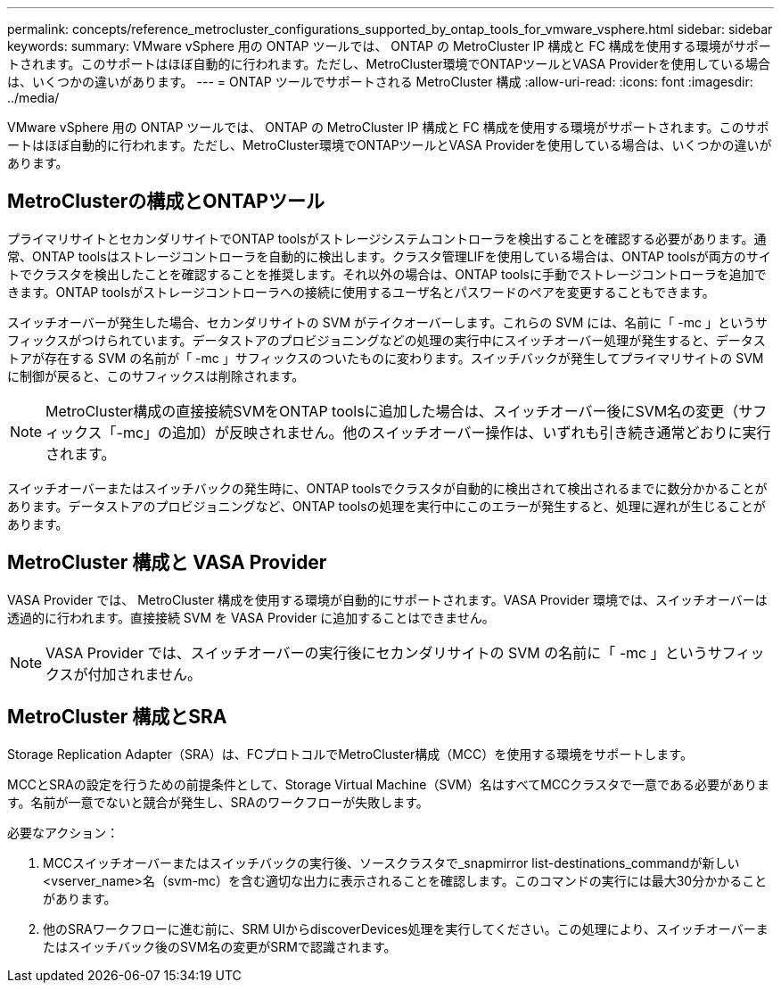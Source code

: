 ---
permalink: concepts/reference_metrocluster_configurations_supported_by_ontap_tools_for_vmware_vsphere.html 
sidebar: sidebar 
keywords:  
summary: VMware vSphere 用の ONTAP ツールでは、 ONTAP の MetroCluster IP 構成と FC 構成を使用する環境がサポートされます。このサポートはほぼ自動的に行われます。ただし、MetroCluster環境でONTAPツールとVASA Providerを使用している場合は、いくつかの違いがあります。 
---
= ONTAP ツールでサポートされる MetroCluster 構成
:allow-uri-read: 
:icons: font
:imagesdir: ../media/


[role="lead"]
VMware vSphere 用の ONTAP ツールでは、 ONTAP の MetroCluster IP 構成と FC 構成を使用する環境がサポートされます。このサポートはほぼ自動的に行われます。ただし、MetroCluster環境でONTAPツールとVASA Providerを使用している場合は、いくつかの違いがあります。



== MetroClusterの構成とONTAPツール

プライマリサイトとセカンダリサイトでONTAP toolsがストレージシステムコントローラを検出することを確認する必要があります。通常、ONTAP toolsはストレージコントローラを自動的に検出します。クラスタ管理LIFを使用している場合は、ONTAP toolsが両方のサイトでクラスタを検出したことを確認することを推奨します。それ以外の場合は、ONTAP toolsに手動でストレージコントローラを追加できます。ONTAP toolsがストレージコントローラへの接続に使用するユーザ名とパスワードのペアを変更することもできます。

スイッチオーバーが発生した場合、セカンダリサイトの SVM がテイクオーバーします。これらの SVM には、名前に「 -mc 」というサフィックスがつけられています。データストアのプロビジョニングなどの処理の実行中にスイッチオーバー処理が発生すると、データストアが存在する SVM の名前が「 -mc 」サフィックスのついたものに変わります。スイッチバックが発生してプライマリサイトの SVM に制御が戻ると、このサフィックスは削除されます。


NOTE: MetroCluster構成の直接接続SVMをONTAP toolsに追加した場合は、スイッチオーバー後にSVM名の変更（サフィックス「-mc」の追加）が反映されません。他のスイッチオーバー操作は、いずれも引き続き通常どおりに実行されます。

スイッチオーバーまたはスイッチバックの発生時に、ONTAP toolsでクラスタが自動的に検出されて検出されるまでに数分かかることがあります。データストアのプロビジョニングなど、ONTAP toolsの処理を実行中にこのエラーが発生すると、処理に遅れが生じることがあります。



== MetroCluster 構成と VASA Provider

VASA Provider では、 MetroCluster 構成を使用する環境が自動的にサポートされます。VASA Provider 環境では、スイッチオーバーは透過的に行われます。直接接続 SVM を VASA Provider に追加することはできません。


NOTE: VASA Provider では、スイッチオーバーの実行後にセカンダリサイトの SVM の名前に「 -mc 」というサフィックスが付加されません。



== MetroCluster 構成とSRA

Storage Replication Adapter（SRA）は、FCプロトコルでMetroCluster構成（MCC）を使用する環境をサポートします。

MCCとSRAの設定を行うための前提条件として、Storage Virtual Machine（SVM）名はすべてMCCクラスタで一意である必要があります。名前が一意でないと競合が発生し、SRAのワークフローが失敗します。

必要なアクション：

. MCCスイッチオーバーまたはスイッチバックの実行後、ソースクラスタで_snapmirror list-destinations_commandが新しい<vserver_name>名（svm-mc）を含む適切な出力に表示されることを確認します。このコマンドの実行には最大30分かかることがあります。
. 他のSRAワークフローに進む前に、SRM UIからdiscoverDevices処理を実行してください。この処理により、スイッチオーバーまたはスイッチバック後のSVM名の変更がSRMで認識されます。

